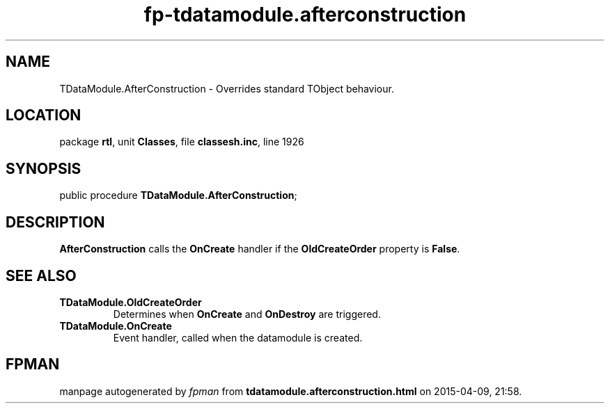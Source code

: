 .\" file autogenerated by fpman
.TH "fp-tdatamodule.afterconstruction" 3 "2014-03-14" "fpman" "Free Pascal Programmer's Manual"
.SH NAME
TDataModule.AfterConstruction - Overrides standard TObject behaviour.
.SH LOCATION
package \fBrtl\fR, unit \fBClasses\fR, file \fBclassesh.inc\fR, line 1926
.SH SYNOPSIS
public procedure \fBTDataModule.AfterConstruction\fR;
.SH DESCRIPTION
\fBAfterConstruction\fR calls the \fBOnCreate\fR handler if the \fBOldCreateOrder\fR property is \fBFalse\fR.


.SH SEE ALSO
.TP
.B TDataModule.OldCreateOrder
Determines when \fBOnCreate\fR and \fBOnDestroy\fR are triggered.
.TP
.B TDataModule.OnCreate
Event handler, called when the datamodule is created.

.SH FPMAN
manpage autogenerated by \fIfpman\fR from \fBtdatamodule.afterconstruction.html\fR on 2015-04-09, 21:58.

